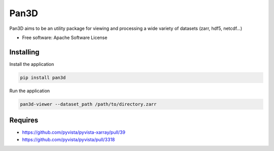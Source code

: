===========
Pan3D
===========

Pan3D aims to be an utility package for viewing and processing a wide variety of datasets (zarr, hdf5, netcdf...)


* Free software: Apache Software License


Installing
----------

Install the application

.. code-block:: console

    pip install pan3d


Run the application

.. code-block:: console

    pan3d-viewer --dataset_path /path/to/directory.zarr


Requires
--------

- https://github.com/pyvista/pyvista-xarray/pull/39
- https://github.com/pyvista/pyvista/pull/3318
